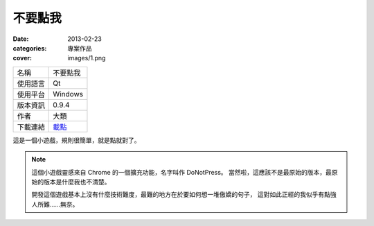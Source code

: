 不要點我
##################

:date: 2013-02-23
:categories: 專案作品
:cover: images/1.png

.. image:: images/1.png
    :alt: donotpress.png
     
============= ===========================================================
 名稱          不要點我
 使用語言      Qt
 使用平台      Windows
 版本資訊      0.9.4
 作者          大類
 下載連結      `載點 <files/donotpress.exe>`_
============= ===========================================================

這是一個小遊戲，規則很簡單，就是點就對了。

.. note::

    這個小遊戲靈感來自 Chrome 的一個擴充功能，名字叫作 DoNotPress。
    當然啦，這應該不是最原始的版本，最原始的版本是什麼我也不清楚。

    開發這個遊戲基本上沒有什麼技術難度，最難的地方在於要如何想一堆傲嬌的句子，
    這對如此正經的我似乎有點強人所難......無奈。
